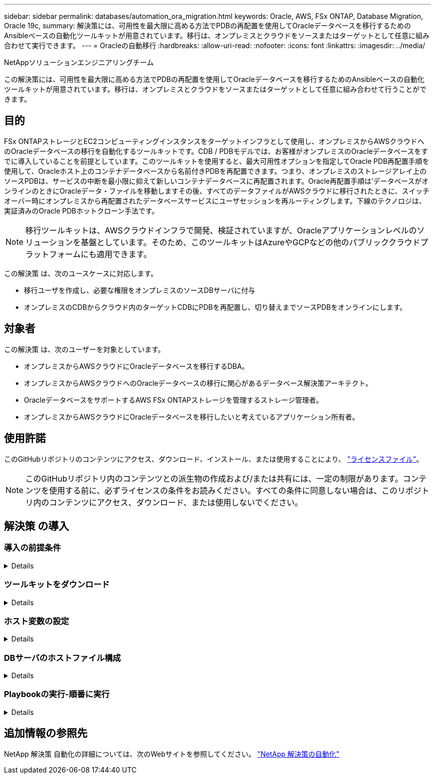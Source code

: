 ---
sidebar: sidebar 
permalink: databases/automation_ora_migration.html 
keywords: Oracle, AWS, FSx ONTAP, Database Migration, Oracle 19c, 
summary: 解決策には、可用性を最大限に高める方法でPDBの再配置を使用してOracleデータベースを移行するためのAnsibleベースの自動化ツールキットが用意されています。移行は、オンプレミスとクラウドをソースまたはターゲットとして任意に組み合わせて実行できます。 
---
= Oracleの自動移行
:hardbreaks:
:allow-uri-read: 
:nofooter: 
:icons: font
:linkattrs: 
:imagesdir: ../media/


NetAppソリューションエンジニアリングチーム

[role="lead"]
この解決策には、可用性を最大限に高める方法でPDBの再配置を使用してOracleデータベースを移行するためのAnsibleベースの自動化ツールキットが用意されています。移行は、オンプレミスとクラウドをソースまたはターゲットとして任意に組み合わせて行うことができます。



== 目的

FSx ONTAPストレージとEC2コンピューティングインスタンスをターゲットインフラとして使用し、オンプレミスからAWSクラウドへのOracleデータベースの移行を自動化するツールキットです。CDB / PDBモデルでは、お客様がオンプレミスのOracleデータベースをすでに導入していることを前提としています。このツールキットを使用すると、最大可用性オプションを指定してOracle PDB再配置手順を使用して、Oracleホスト上のコンテナデータベースから名前付きPDBを再配置できます。つまり、オンプレミスのストレージアレイ上のソースPDBは、サービスの中断を最小限に抑えて新しいコンテナデータベースに再配置されます。Oracle再配置手順は'データベースがオンラインのときにOracleデータ・ファイルを移動しますその後、すべてのデータファイルがAWSクラウドに移行されたときに、スイッチオーバー時にオンプレミスから再配置されたデータベースサービスにユーザセッションを再ルーティングします。下線のテクノロジは、実証済みのOracle PDBホットクローン手法です。


NOTE: 移行ツールキットは、AWSクラウドインフラで開発、検証されていますが、Oracleアプリケーションレベルのソリューションを基盤としています。そのため、このツールキットはAzureやGCPなどの他のパブリッククラウドプラットフォームにも適用できます。

この解決策 は、次のユースケースに対応します。

* 移行ユーザを作成し、必要な権限をオンプレミスのソースDBサーバに付与
* オンプレミスのCDBからクラウド内のターゲットCDBにPDBを再配置し、切り替えまでソースPDBをオンラインにします。




== 対象者

この解決策 は、次のユーザーを対象としています。

* オンプレミスからAWSクラウドにOracleデータベースを移行するDBA。
* オンプレミスからAWSクラウドへのOracleデータベースの移行に関心があるデータベース解決策アーキテクト。
* OracleデータベースをサポートするAWS FSx ONTAPストレージを管理するストレージ管理者。
* オンプレミスからAWSクラウドにOracleデータベースを移行したいと考えているアプリケーション所有者。




== 使用許諾

このGitHubリポジトリのコンテンツにアクセス、ダウンロード、インストール、または使用することにより、 link:https://github.com/NetApp/na_ora_hadr_failover_resync/blob/master/LICENSE.TXT["ライセンスファイル"^]。


NOTE: このGitHubリポジトリ内のコンテンツとの派生物の作成および/または共有には、一定の制限があります。コンテンツを使用する前に、必ずライセンスの条件をお読みください。すべての条件に同意しない場合は、このリポジトリ内のコンテンツにアクセス、ダウンロード、または使用しないでください。



== 解決策 の導入



=== 導入の前提条件

[%collapsible]
====
導入には、次の前提条件が必要です。

....
Ansible v.2.10 and higher
ONTAP collection 21.19.1
Python 3
Python libraries:
  netapp-lib
  xmltodict
  jmespath
....
....
Source Oracle CDB with PDBs on-premises
Target Oracle CDB in AWS hosted on FSx and EC2 instance
Source and target CDB on same version and with same options installed
....
....
Network connectivity
  Ansible controller to source CDB
  Ansible controller to target CDB
  Source CDB to target CDB on Oracle listener port (typical 1521)
....
====


=== ツールキットをダウンロード

[%collapsible]
====
[source, cli]
----
git clone https://github.com/NetApp/na_ora_aws_migration.git
----
====


=== ホスト変数の設定

[%collapsible]
====
ホスト変数は、｛｛host_name｝｝.ymlという名前のhost_varsディレクトリに定義されています。一般的な設定を示すために、ホスト変数ファイルhost_name.ymlの例が含まれています。主な考慮事項は次のとおりです。

....
Source Oracle CDB - define host specific variables for the on-prem CDB
  ansible_host: IP address of source database server host
  source_oracle_sid: source Oracle CDB instance ID
  source_pdb_name: source PDB name to migrate to cloud
  source_file_directory: file directory of source PDB data files
  target_file_directory: file directory of migrated PDB data files
....
....
Target Oracle CDB - define host specific variables for the target CDB including some variables for on-prem CDB
  ansible_host: IP address of target database server host
  target_oracle_sid: target Oracle CDB instance ID
  target_pdb_name: target PDB name to be migrated to cloud (for max availability option, the source and target PDB name must be the same)
  source_oracle_sid: source Oracle CDB instance ID
  source_pdb_name: source PDB name to be migrated to cloud
  source_port: source Oracle CDB listener port
  source_oracle_domain: source Oracle database domain name
  source_file_directory: file directory of source PDB data files
  target_file_directory: file directory of migrated PDB data files
....
====


=== DBサーバのホストファイル構成

[%collapsible]
====
AWS EC2インスタンスは、デフォルトでホスト名にIPアドレスを使用します。Ansibleのhostsファイルに異なる名前を使用する場合は、ソースサーバとターゲットサーバの両方について、/etc/hostsファイルにホストの名前解決を設定します。次に例を示します。

....
127.0.0.1   localhost localhost.localdomain localhost4 localhost4.localdomain4
::1         localhost localhost.localdomain localhost6 localhost6.localdomain6
172.30.15.96 source_db_server
172.30.15.107 target_db_server
....
====


=== Playbookの実行-順番に実行

[%collapsible]
====
. Ansibleコントローラの前提条件をインストールする。
+
[source, cli]
----
ansible-playbook -i hosts requirements.yml
----
+
[source, cli]
----
ansible-galaxy collection install -r collections/requirements.yml --force
----
. オンプレミスサーバに対して移行前のタスクを実行（adminがsshユーザで、sudo権限でオンプレミスのOracleホストに接続する場合）
+
[source, cli]
----
ansible-playbook -i hosts ora_pdb_relocate.yml -u admin -k -K -t ora_pdb_relo_onprem
----
. オンプレミスCDBからAWS EC2インスタンスのターゲットCDBへのOracle PDB再配置を実行します（EC2 DBインスタンス接続にはEC2-USER、EC2-USER sshキーペアを使用するdb1.pemを想定）。
+
[source, cli]
----
ansible-playbook -i hosts ora_pdb_relocate.yml -u ec2-user --private-key db1.pem -t ora_pdb_relo_primary
----


====


== 追加情報の参照先

NetApp 解決策 自動化の詳細については、次のWebサイトを参照してください。 link:../automation/automation_introduction.html["NetApp 解決策の自動化"^]
